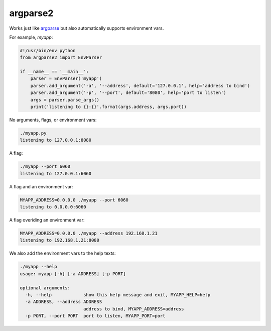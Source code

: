 argparse2
###########

Works just like `argparse <https://github.com/ThomasWaldmann/argparse/>`_ but also automatically supports environment vars.

For example, `myapp`:

.. code-block:: python

 #!/usr/bin/env python
 from argparse2 import EnvParser
 
 if __name__ == '__main__':
     parser = EnvParser('myapp')
     parser.add_argument('-a', '--address', default='127.0.0.1', help='address to bind')
     parser.add_argument('-p', '--port', default='8080', help='port to listen')
     args = parser.parse_args()
     print('listening to {}:{}'.format(args.address, args.port))

No arguments, flags, or environment vars:

.. code-block:: bash

 ./myapp.py
 listening to 127.0.0.1:8080

A flag:

.. code-block:: bash

 ./myapp --port 6060
 listening to 127.0.0.1:6060

A flag and an environment var:

.. code-block:: bash

 MYAPP_ADDRESS=0.0.0.0 ./myapp --port 6060
 listening to 0.0.0.0:6060

A flag overiding an environment var:

.. code-block:: bash

 MYAPP_ADDRESS=0.0.0.0 ./myapp --address 192.168.1.21
 listening to 192.168.1.21:8080

We also add the environment vars to the help texts:

.. code-block:: bash

 ./myapp --help
 usage: myapp [-h] [-a ADDRESS] [-p PORT]

 optional arguments:
   -h, --help            show this help message and exit, MYAPP_HELP=help
   -a ADDRESS, --address ADDRESS
                         address to bind, MYAPP_ADDRESS=address
   -p PORT, --port PORT  port to listen, MYAPP_PORT=port
